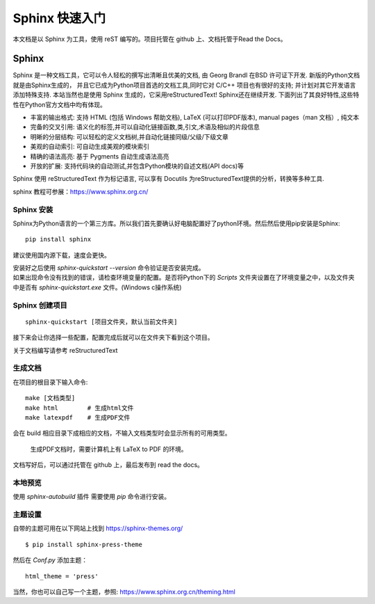 Sphinx 快速入门
================================

本文档是以 Sphinx 为工具，使用 reST 编写的。项目托管在 github 上、文档托管于Read the Docs。

Sphinx
################
Sphinx 是一种文档工具，它可以令人轻松的撰写出清晰且优美的文档, 由 Georg Brandl 在BSD 许可证下开发. 新版的Python文档就是由Sphinx生成的， 并且它已成为Python项目首选的文档工具,同时它对 C/C++ 项目也有很好的支持; 并计划对其它开发语言添加特殊支持. 本站当然也是使用 Sphinx 生成的，它采用reStructuredText! Sphinx还在继续开发. 下面列出了其良好特性,这些特性在Python官方文档中均有体现。

* 丰富的输出格式: 支持 HTML (包括 Windows 帮助文档), LaTeX (可以打印PDF版本), manual pages（man 文档）, 纯文本
* 完备的交叉引用: 语义化的标签,并可以自动化链接函数,类,引文,术语及相似的片段信息
* 明晰的分层结构: 可以轻松的定义文档树,并自动化链接同级/父级/下级文章
* 美观的自动索引: 可自动生成美观的模块索引
* 精确的语法高亮: 基于 Pygments 自动生成语法高亮
* 开放的扩展: 支持代码块的自动测试,并包含Python模块的自述文档(API docs)等

Sphinx 使用 reStructuredText 作为标记语言, 可以享有 Docutils 为reStructuredText提供的分析，转换等多种工具.

sphinx 教程可参展：https://www.sphinx.org.cn/

Sphinx 安装
++++++++++++++++
Sphinx为Python语言的一个第三方库。所以我们首先要确认好电脑配置好了python环境。然后然后使用pip安装是Sphinx::

    pip install sphinx

建议使用国内源下载，速度会更快。

| 安装好之后使用 `sphinx-quickstart --version` 命令验证是否安装完成。
| 如果出现命令没有找到的错误，请检查环境变量的配置。是否将Python下的 `Scripts` 文件夹设置在了环境变量之中，以及文件夹中是否有 `sphinx-quickstart.exe` 文件。(Windows c操作系统)

Sphinx 创建项目
++++++++++++++++
::

    sphinx-quickstart [项目文件夹，默认当前文件夹]

接下来会让你选择一些配置，配置完成后就可以在文件夹下看到这个项目。

关于文档编写请参考 reStructuredText

生成文档
++++++++++++++++

在项目的根目录下输入命令::
    
    make [文档类型]
    make html        # 生成html文件
    make latexpdf    # 生成PDF文件

会在 build 相应目录下成相应的文档，不输入文档类型时会显示所有的可用类型。

    生成PDF文档时，需要计算机上有 LaTeX to PDF 的环境。

文档写好后，可以通过托管在 github 上，最后发布到 read the docs。

本地预览
++++++++++++++++

使用 `sphinx-autobuild` 插件 需要使用 `pip` 命令进行安装。

主题设置
++++++++++++++++

自带的主题可用在以下网站上找到 https://sphinx-themes.org/ 

::

    $ pip install sphinx-press-theme

然后在 `Conf.py` 添加主题：

::

    html_theme = 'press'

当然，你也可以自己写一个主题，参照: https://www.sphinx.org.cn/theming.html


